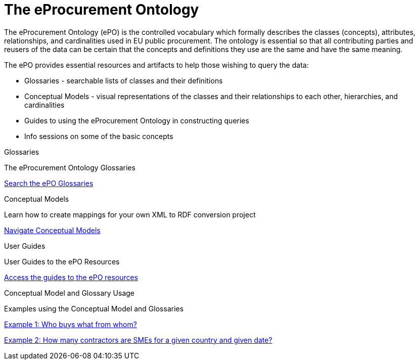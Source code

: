 = The eProcurement Ontology

The eProcurement Ontology (ePO) is the controlled vocabulary which formally describes the classes (concepts), attributes, relationships, and cardinalities  used in EU public procurement. The ontology is essential so that all contributing parties and reusers of the data can be certain that the concepts and definitions they use are the same and have the same meaning.

The ePO provides essential resources and artifacts to help those wishing to query the data:

* Glossaries - searchable lists of classes and their definitions
* Conceptual Models - visual representations of the classes and their relationships to each other, hierarchies, and cardinalities
* Guides to using the eProcurement Ontology in constructing queries
* Info sessions on some of the basic concepts

[.tile-container]
--

[.tile]
.Glossaries

****
The eProcurement Ontology Glossaries

xref:EPO::glossaries.adoc[Search the ePO Glossaries]
****

[.tile]
.Conceptual Models

****
Learn how to create mappings for your own XML to RDF conversion project

xref:EPO::conceptual.adoc[Navigate Conceptual Models]
****

[.tile]
.User Guides

****
User Guides to the ePO Resources

xref:epo-home::guide.adoc[Access the guides to the ePO resources]

****

[.tile]
.Conceptual Model and Glossary Usage

****
Examples using the Conceptual Model and Glossaries

https://docs.ted.europa.eu/epo-home/examples/ex1.html[Example 1: Who buys what from whom?]

https://docs.ted.europa.eu/epo-home/examples/ext2.adoc[Example 2: How many contractors are SMEs for a given country and given date?]

****

--
